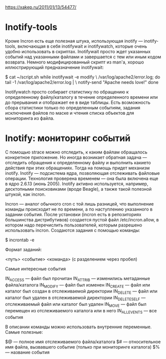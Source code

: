 https://xakep.ru/2011/01/13/54477/

* Inotify-tools

Кроме Incron есть еще полезная штука, использующая inotify — inotify-tools, включающая в себя inotifywait и inotifywatch, которые очень удобно использовать в скриптах. Inotifywait просто ждет указанных событий над указанными файлами и завершается с тем или иным кодом возврата. Немного модифицированный скрипт из man'а, хорошо иллюстрирующий предназначение inotifywait:

$ cat ~/script.sh
while inotifywait -e modify \
/var/log/apache2/error.log;
do
tail -1 /var/log/apache2/error.log | \
notify-send "Apache needs love!"
done

Inotifywatch просто собирает статистику по обращению к определенному файлу/каталогу в течение определенного времени или до прерывания и отображает ее в виде таблицы. Есть возможность сбора статистики только по определенным событиям, задания исключения файлов по маске и чтения списка объектов для мониторинга из файла.

* Inotify: мониторинг событий

С помощью strace можно отследить, к каким файлам обращалось конкретное приложение. Но иногда возникает обратная задача — отследить обращения к определенному файлу и выполнить какието действия при этих обращениях. Тогда на помощь придет механизм inotify. Inotify — подсистема ядра, позволяющая отслеживать файловые операции. Технология проверена временем — она была включена еще в ядро 2.6.13 (июнь 2005). Inotify активно используется, например, десктопными поисковиками (вроде Beagle), а также такой полезной штукой, как incron.

Incron — аналог обычного cron с той лишь разницей, что выполнение команды происходит не по времени, а по наступлению указанного в задании события. После установки (incron есть в репозиториях большинства дистрибутивов) создается пустой файл /etc/incron.allow, в котором надо перечислить пользователей, которым разрешено использовать incron.
Создаются задания с помощью команды:

$ incrontab -e

Формат заданий:

<путь> <событие> <команда> (с разделением через пробел)

Самые интересные события

    IN_ACCESS — файл был прочитан
    IN_ATTRIB — изменились метаданные файла/каталога
    IN_MODIFY — файл был изменен
    IN_CREATE — файл или каталог был создан в отслеживаемой директории
    IN_DELETE — файл или каталог был удален в отслеживаемой директории
    IN_DELETE_SELF — отслеживаемый файл или каталог был удален
    IN_MOVE — файл был перемещен из отслеживаемого каталога или в него
    IN_ALL_EVENTS — все события

В описании команды можно использовать внутренние переменные. Самые полезные:

    $@ — полное имя отслеживаемого файла/каталога
    $# — относительное имя файла, вызвавшего событие (только при мониторинге каталога)
    $% — название события
